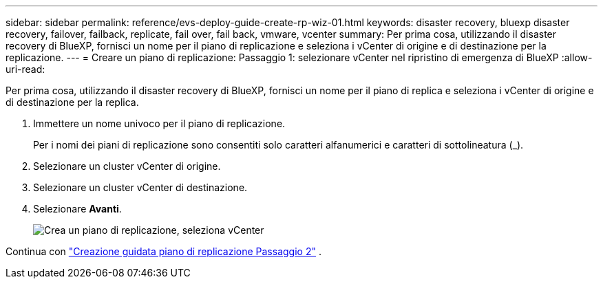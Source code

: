 ---
sidebar: sidebar 
permalink: reference/evs-deploy-guide-create-rp-wiz-01.html 
keywords: disaster recovery, bluexp disaster recovery, failover, failback, replicate, fail over, fail back, vmware, vcenter 
summary: Per prima cosa, utilizzando il disaster recovery di BlueXP, fornisci un nome per il piano di replicazione e seleziona i vCenter di origine e di destinazione per la replicazione. 
---
= Creare un piano di replicazione: Passaggio 1: selezionare vCenter nel ripristino di emergenza di BlueXP
:allow-uri-read: 


[role="lead"]
Per prima cosa, utilizzando il disaster recovery di BlueXP, fornisci un nome per il piano di replica e seleziona i vCenter di origine e di destinazione per la replica.

. Immettere un nome univoco per il piano di replicazione.
+
Per i nomi dei piani di replicazione sono consentiti solo caratteri alfanumerici e caratteri di sottolineatura (_).

. Selezionare un cluster vCenter di origine.
. Selezionare un cluster vCenter di destinazione.
. Selezionare *Avanti*.
+
image:evs-create-rp-wiz-a-1-4.png["Crea un piano di replicazione, seleziona vCenter"]



Continua con link:evs-deploy-guide-create-rp-wiz-02.html["Creazione guidata piano di replicazione Passaggio 2"] .
